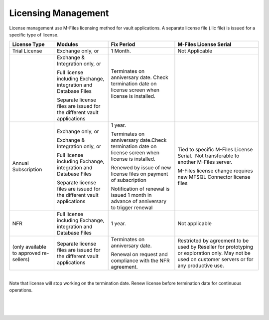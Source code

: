 Licensing Management
====================

License management use M-Files licensing method for vault applications. A separate license file
(.lic file) is issued for a specific type of license. 

.. container:: table-wrap

   ======================================= ====================================================================== =================================================================================================== ====================================================================================================================================================
   License Type                            Modules                                                                Fix Period                                                                                          M-Files License Serial
   ======================================= ====================================================================== =================================================================================================== ====================================================================================================================================================
   Trial License                           Exchange only, or                                                      1 Month.                                                                                            Not Applicable
                                                                                                                                                                                                                     
   |                                       Exchange & Integration only, or                                        Terminates on anniversary date. Check termination date on license screen when license is installed.
                                                                                                                                                                                                                     
                                           Full license including Exchange, integration and Database Files        |                                                                                                  
                                                                                                                                                                                                                     
                                           Separate license files are issued for the different vault applications                                                                                                    
   Annual Subscription                     Exchange only, or                                                      1 year.                                                                                             Tied to specific M-Files License Serial.  Not transferable to another M-Files server.
                                                                                                                                                                                                                     
                                           Exchange & Integration only, or                                        Terminates on anniversary date.Check termination date on license screen when license is installed.  M-Files license change requires new MFSQL Connector license files
                                                                                                                                                                                                                     
                                           Full license including Exchange, integration and Database Files        Renewed by issue of new license files on payment of subscription                                   
                                                                                                                                                                                                                     
                                           Separate license files are issued for the different vault applications Notification of renewal is issued 1 month in advance of anniversary to trigger renewal             
   NFR                                     Full license including Exchange, integration and Database Files        1 year.                                                                                             Not applicable
                                                                                                                                                                                                                     
   (only available to approved re-sellers) Separate license files are issued for the different vault applications Terminates on anniversary date.                                                                     Restricted by agreement to be used by Reseller for prototyping or exploration only. May not be used on customer servers or for any productive use.  
                                                                                                                                                                                                                     
                                                                                                                  Renewal on request and compliance with the NFR agreement.                                          
   ======================================= ====================================================================== =================================================================================================== ====================================================================================================================================================

| 

.. container:: confluence-information-macro confluence-information-macro-warning

   .. container:: confluence-information-macro-body

      Note that license will stop working on the termination date. 
      Renew license before termination date for continuous operations.

| 

| 

| 
